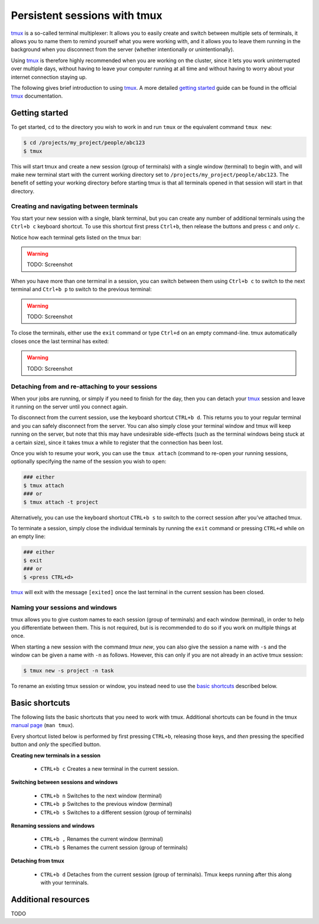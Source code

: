 .. _tmux_page:

###############################
 Persistent sessions with tmux
###############################

tmux_ is a so-called terminal multiplexer: It allows you to easily
create and switch between multiple sets of terminals, it allows you to
name them to remind yourself what you were working with, and it allows
you to leave them running in the background when you disconnect from the
server (whether intentionally or unintentionally).

Using tmux_ is therefore highly recommended when you are working on the
cluster, since it lets you work uninterrupted over multiple days,
without having to leave your computer running at all time and without
having to worry about your internet connection staying up.

The following gives brief introduction to using tmux_. A more detailed
`getting started`_ guide can be found in the official tmux_
documentation.

*****************
 Getting started
*****************

To get started, ``cd`` to the directory you wish to work in and run
``tmux`` or the equivalent command ``tmux new``:

.. code::

   $ cd /projects/my_project/people/abc123
   $ tmux

.. image:: images/tmux_new.gif
   :class: gif

This will start tmux and create a new session (group of terminals) with
a single window (terminal) to begin with, and will make new terminal
start with the current working directory set to
``/projects/my_project/people/abc123``. The benefit of setting your
working directory before starting tmux is that all terminals opened in
that session will start in that directory.

Creating and navigating between terminals
=========================================

You start your new session with a single, blank terminal, but you can
create any number of additional terminals using the ``Ctrl+b c``
keyboard shortcut. To use this shortcut first press ``Ctrl+b``, then
release the buttons and press ``c`` and *only* ``c``.

Notice how each terminal gets listed on the tmux bar:

.. warning::

   TODO: Screenshot

When you have more than one terminal in a session, you can switch
between them using ``Ctrl+b c`` to switch to the next terminal and
``Ctrl+b p`` to switch to the previous terminal:

.. warning::

   TODO: Screenshot

To close the terminals, either use the ``exit`` command or type
``Ctrl+d`` on an empty command-line. tmux automatically closes once the
last terminal has exited:

.. warning::

   TODO: Screenshot

Detaching from and re-attaching to your sessions
================================================

When your jobs are running, or simply if you need to finish for the day,
then you can detach your tmux_ session and leave it running on the
server until you connect again.

To disconnect from the current session, use the keyboard shortcut
``CTRL+b d``. This returns you to your regular terminal and you can
safely disconnect from the server. You can also simply close your
terminal window and tmux will keep running on the server, but note that
this may have undesirable side-effects (such as the terminal windows
being stuck at a certain size), since it takes tmux a while to register
that the connection has been lost.

Once you wish to resume your work, you can use the ``tmux attach``
(command to re-open your running sessions, optionally specifying the
name of the session you wish to open:

.. code::

   ### either
   $ tmux attach
   ### or
   $ tmux attach -t project

Alternatively, you can use the keyboard shortcut ``CTRL+b s`` to switch
to the correct session after you've attached tmux.

To terminate a session, simply close the individual terminals by running
the ``exit`` command or pressing ``CTRL+d`` while on an empty line:

.. code::

   ### either
   $ exit
   ### or
   $ <press CTRL+d>

tmux_ will exit with the message ``[exited]`` once the last terminal in
the current session has been closed.

Naming your sessions and windows
================================

tmux allows you to give custom names to each session (group of
terminals) and each window (terminal), in order to help you
differentiate between them. This is not required, but is is recommended
to do so if you work on multiple things at once.

When starting a new session with the command `tmux new`, you can also
give the session a name with ``-s`` and the window can be given a name
with ``-n`` as follows. However, this can only if you are not already in
an active tmux session:

.. code::

   $ tmux new -s project -n task

.. image:: images/tmux_new_named.gif
   :class: gif

To rename an existing tmux session or window, you instead need to use
the `basic shortcuts`_ described below.

*****************
 Basic shortcuts
*****************

The following lists the basic shortcuts that you need to work with tmux.
Additional shortcuts can be found in the tmux `manual page`_ (``man
tmux``).

Every shortcut listed below is performed by first pressing ``CTRL+b``,
releasing those keys, and *then* pressing the specified button and
*only* the specified button.

**Creating new terminals in a session**

   -  ``CTRL+b c`` Creates a new terminal in the current session.

**Switching between sessions and windows**

   -  ``CTRL+b n`` Switches to the next window (terminal)
   -  ``CTRL+b p`` Switches to the previous window (terminal)
   -  ``CTRL+b s`` Switches to a different session (group of terminals)

**Renaming sessions and windows**

   -  ``CTRL+b ,`` Renames the current window (terminal)
   -  ``CTRL+b $`` Renames the current session (group of terminals)

**Detaching from tmux**

   -  ``CTRL+b d`` Detaches from the current session (group of
      terminals). Tmux keeps running after this along with your
      terminals.

**********************
 Additional resources
**********************

TODO

.. _getting started: https://github.com/tmux/tmux/wiki/Getting-Started

.. _manual page: https://man.openbsd.org/OpenBSD-current/man1/tmux.1#DEFAULT_KEY_BINDINGS

.. _tmux: https://github.com/tmux/tmux/wiki
